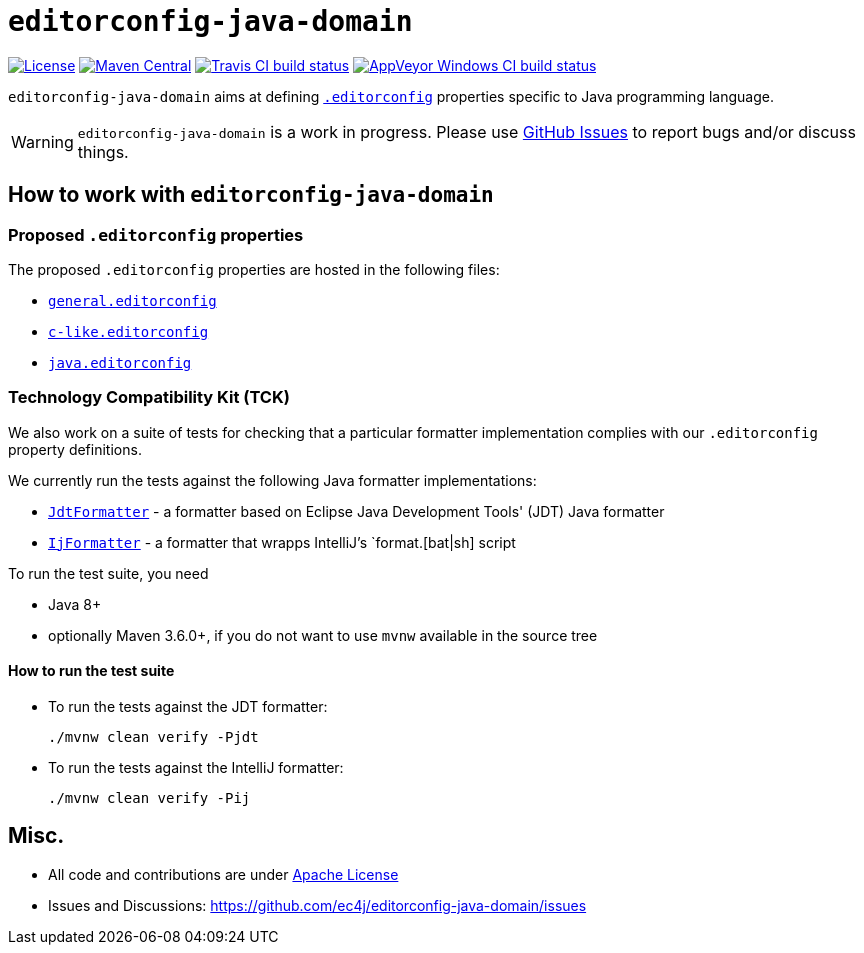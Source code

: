 ifdef::env-github[]
:warning-caption: :warning:
endif::[]

= `editorconfig-java-domain`

https://github.com/ec4j/editorconfig-java-domain/blob/master/LICENSE[image:https://img.shields.io/github/license/ec4j/editorconfig-java-domain.svg[License]]
http://search.maven.org/#search%7Cga%7C1%7Corg.ec4j.java-domain[image:https://img.shields.io/maven-central/v/org.ec4j.java-domain/editorconfig-java-domain.svg[Maven
Central]]
http://travis-ci.org/ec4j/editorconfig-java-domain[image:https://img.shields.io/travis/ec4j/editorconfig-java-domain/master.svg?logo=travis&color=white&label=Travis+CI[Travis CI build status]]
https://ci.appveyor.com/project/ppalaga/editorconfig-java-domain[image:https://img.shields.io/appveyor/ci/ppalaga/editorconfig-java-domain/master.svg?logo=appveyor&color=white&label=AppVeyor+Windows+CI[AppVeyor Windows CI build status]]

`editorconfig-java-domain` aims at defining `http://editorconfig.org/[.editorconfig]` properties specific to Java
programming language.

WARNING: `editorconfig-java-domain` is a work in progress. Please use
https://github.com/ec4j/editorconfig-java-domain/issues[GitHub Issues] to report bugs and/or discuss things.


== How to work with `editorconfig-java-domain`

=== Proposed `.editorconfig` properties

The proposed `.editorconfig` properties are hosted in the following files:

* `link:general.editorconfig[general.editorconfig]`
* `link:c-like.editorconfig[c-like.editorconfig]`
* `link:java.editorconfig[java.editorconfig]`

=== Technology Compatibility Kit (TCK)

We also work on a suite of tests for checking that a particular formatter implementation complies with our
`.editorconfig` property definitions.

We currently run the tests against the following Java formatter implementations:

* `link:jdt/src/main/java/org/ec4j/java/domain/jdt/JdtFormatter.java[JdtFormatter]` - a formatter based on Eclipse Java Development Tools' (JDT) Java formatter
* `link:ij/src/main/java/org/ec4j/java/domain/ij/IjFormatter.java[IjFormatter]` - a formatter that wrapps IntelliJ's `format.[bat|sh] script

To run the test suite, you need

* Java 8+
* optionally Maven 3.6.0+, if you do not want to use `mvnw` available in the source tree


==== How to run the test suite

* To run the tests against the JDT formatter:
+
[source,shell]
----
./mvnw clean verify -Pjdt
----
+
* To run the tests against the IntelliJ formatter:
+
[source,shell]
----
./mvnw clean verify -Pij
----

== Misc.

* All code and contributions are under link:/LICENSE[Apache License]
* Issues and Discussions: https://github.com/ec4j/editorconfig-java-domain/issues
